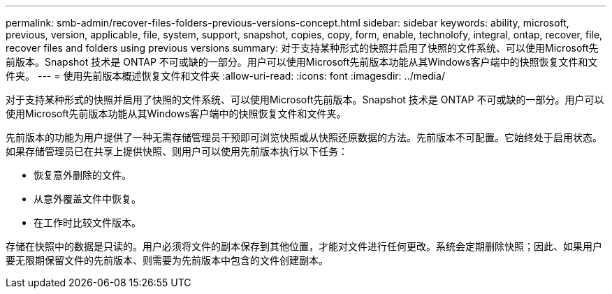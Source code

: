 ---
permalink: smb-admin/recover-files-folders-previous-versions-concept.html 
sidebar: sidebar 
keywords: ability, microsoft, previous, version, applicable, file, system, support, snapshot, copies, copy, form, enable, technolofy, integral, ontap, recover, file, recover files and folders using previous versions 
summary: 对于支持某种形式的快照并启用了快照的文件系统、可以使用Microsoft先前版本。Snapshot 技术是 ONTAP 不可或缺的一部分。用户可以使用Microsoft先前版本功能从其Windows客户端中的快照恢复文件和文件夹。 
---
= 使用先前版本概述恢复文件和文件夹
:allow-uri-read: 
:icons: font
:imagesdir: ../media/


[role="lead"]
对于支持某种形式的快照并启用了快照的文件系统、可以使用Microsoft先前版本。Snapshot 技术是 ONTAP 不可或缺的一部分。用户可以使用Microsoft先前版本功能从其Windows客户端中的快照恢复文件和文件夹。

先前版本的功能为用户提供了一种无需存储管理员干预即可浏览快照或从快照还原数据的方法。先前版本不可配置。它始终处于启用状态。如果存储管理员已在共享上提供快照、则用户可以使用先前版本执行以下任务：

* 恢复意外删除的文件。
* 从意外覆盖文件中恢复。
* 在工作时比较文件版本。


存储在快照中的数据是只读的。用户必须将文件的副本保存到其他位置，才能对文件进行任何更改。系统会定期删除快照；因此、如果用户要无限期保留文件的先前版本、则需要为先前版本中包含的文件创建副本。
